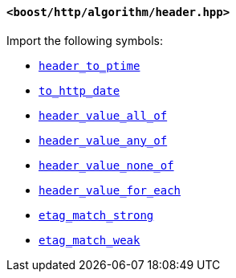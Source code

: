 [[header_header]]
==== `<boost/http/algorithm/header.hpp>`

Import the following symbols:

* <<header_to_ptime,`header_to_ptime`>>
* <<to_http_date,`to_http_date`>>
* <<header_value_all_of,`header_value_all_of`>>
* <<header_value_any_of,`header_value_any_of`>>
* <<header_value_none_of,`header_value_none_of`>>
* <<header_value_for_each,`header_value_for_each`>>
* <<etag_match_strong,`etag_match_strong`>>
* <<etag_match_weak,`etag_match_weak`>>
